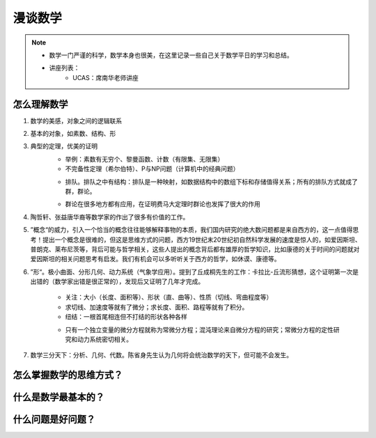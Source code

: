 ========
漫谈数学
========

.. note::

    - 数学一门严谨的科学，数学本身也很美，在这里记录一些自己关于数学平日的学习和总结。
    - 讲座列表：
        + UCAS：席南华老师讲座



怎么理解数学
===============
1. 数学的美感，对象之间的逻辑联系
2. 基本的对象，如素数、结构、形
3. 典型的定理，优美的证明
    - 举例：素数有无穷个、黎曼函数、计数（有限集、无限集）
    - 不完备性定理（希尔伯特）、P与NP问题（计算机中的经典问题）

    .. image:: images/math/p_np.png

    - 排队。排队之中有结构：排队是一种映射，如数据结构中的数组下标和存储值得关系；所有的排队方式就成了群，群论。

    .. image:: images/math/群.png

    .. image:: images/math/eql.png

    - 群论在很多地方都有应用，在证明费马大定理时群论也发挥了很大的作用

4. 陶哲轩、张益唐华裔等数学家的作出了很多有价值的工作。
5. ”概念“的威力，引入一个恰当的概念往往能够解释事物的本质，我们国内研究的绝大数问题都是来自西方的，这一点值得思考！提出一个概念是很难的，但这是思维方式的问题，西方19世纪末20世纪初自然科学发展的速度是惊人的，如爱因斯坦、普朗克、莱布尼茨等，背后可能与哲学相关，这些人提出的概念背后都有雄厚的哲学知识，比如康德的关于时间的问题就对爱因斯坦的相关问题思考有启发。我们有机会可以多听听关于西方的哲学，如休谟、康德等。
6. ”形“。极小曲面、分形几何、动力系统（气象学应用）。提到了丘成桐先生的工作：卡拉比-丘流形猜想，这个证明第一次是出错的（数学家出错是很正常的），发现后又证明了几年才完成。
    
    - 关注：大小（长度、面积等）、形状（直、曲等）、性质（切线、弯曲程度等）
    - 求切线、加速度等就有了微分；求长度、面积、路程等就有了积分。
    - 纽结：一根首尾相连但不打结的形状各种各样

    .. image:: images/math/解方程.png

    .. image:: images/math/wiles.png

    .. image:: images/math/微分方程.png

    - 只有一个独立变量的微分方程就称为常微分方程；混沌理论来自微分方程的研究；常微分方程的定性研究和动力系统密切相关。

7. 数学三分天下：分析、几何、代数。陈省身先生认为几何将会统治数学的天下，但可能不会发生。 


怎么掌握数学的思维方式？
=================================

什么是数学最基本的？
===================================

什么问题是好问题？
============================